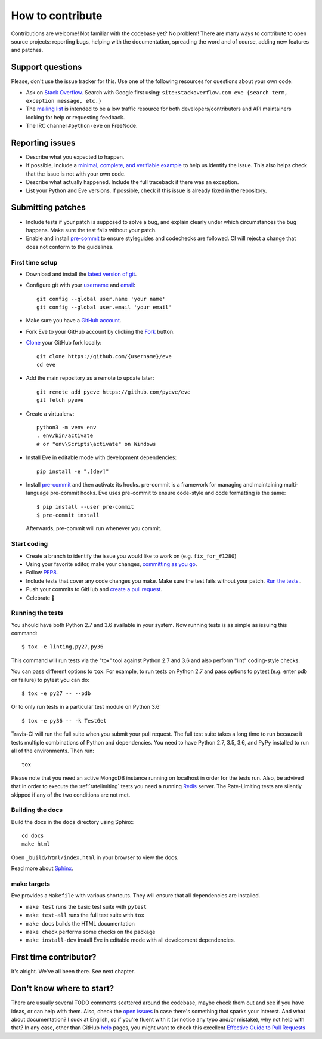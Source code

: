 How to contribute
=================

Contributions are welcome! Not familiar with the codebase yet? No problem!
There are many ways to contribute to open source projects: reporting bugs,
helping with the documentation, spreading the word and of course, adding
new features and patches.

Support questions
-----------------

Please, don't use the issue tracker for this. Use one of the following
resources for questions about your own code:

* Ask on `Stack Overflow`_. Search with Google first using: ``site:stackoverflow.com eve {search term, exception message, etc.}``
* The `mailing list`_ is intended to be a low traffic resource for both developers/contributors and API maintainers looking for help or requesting feedback.
* The IRC channel ``#python-eve`` on FreeNode.

.. _Stack Overflow: https://stackoverflow.com/questions/tagged/eve?sort=linked
.. _`mailing list`: https://groups.google.com/forum/#!forum/python-eve

Reporting issues
----------------

- Describe what you expected to happen.
- If possible, include a `minimal, complete, and verifiable example`_ to help
  us identify the issue. This also helps check that the issue is not with your
  own code.
- Describe what actually happened. Include the full traceback if there was an
  exception.
- List your Python and Eve versions. If possible, check if this issue is
  already fixed in the repository.

.. _minimal, complete, and verifiable example: https://stackoverflow.com/help/mcve

Submitting patches
------------------

- Include tests if your patch is supposed to solve a bug, and explain
  clearly under which circumstances the bug happens. Make sure the test fails
  without your patch.
- Enable and install pre-commit_ to ensure styleguides and codechecks are
  followed. CI will reject a change that does not conform to the guidelines.

.. _pre-commit: https://pre-commit.com/

First time setup
~~~~~~~~~~~~~~~~

- Download and install the `latest version of git`_.
- Configure git with your `username`_ and `email`_::

        git config --global user.name 'your name'
        git config --global user.email 'your email'

- Make sure you have a `GitHub account`_.
- Fork Eve to your GitHub account by clicking the `Fork`_ button.
- `Clone`_ your GitHub fork locally::

        git clone https://github.com/{username}/eve
        cd eve

- Add the main repository as a remote to update later::

        git remote add pyeve https://github.com/pyeve/eve
        git fetch pyeve

- Create a virtualenv::

        python3 -m venv env
        . env/bin/activate
        # or "env\Scripts\activate" on Windows

- Install Eve in editable mode with development dependencies::

        pip install -e ".[dev]"

- Install pre-commit_ and then activate its hooks. pre-commit is a framework for managing and maintaining multi-language pre-commit hooks. Eve uses pre-commit to ensure code-style and code formatting is the same::

    $ pip install --user pre-commit
    $ pre-commit install

  Afterwards, pre-commit will run whenever you commit.


.. _GitHub account: https://github.com/join
.. _latest version of git: https://git-scm.com/downloads
.. _username: https://help.github.com/articles/setting-your-username-in-git/
.. _email: https://help.github.com/articles/setting-your-email-in-git/
.. _Fork: https://github.com/pallets/flask/fork
.. _Clone: https://help.github.com/articles/fork-a-repo/#step-2-create-a-local-clone-of-your-fork

Start coding
~~~~~~~~~~~~

- Create a branch to identify the issue you would like to work on (e.g.
  ``fix_for_#1280``)
- Using your favorite editor, make your changes, `committing as you go`_.
- Follow `PEP8`_.
- Include tests that cover any code changes you make. Make sure the test fails
  without your patch. `Run the tests. <contributing-testsuite_>`_.
- Push your commits to GitHub and `create a pull request`_.
- Celebrate 🎉

.. _committing as you go: http://dont-be-afraid-to-commit.readthedocs.io/en/latest/git/commandlinegit.html#commit-your-changes
.. _PEP8: https://pep8.org/
.. _create a pull request: https://help.github.com/articles/creating-a-pull-request/

.. _contributing-testsuite:

Running the tests
~~~~~~~~~~~~~~~~~

You should have both Python 2.7 and 3.6 available in your system. Now
running tests is as simple as issuing this command::

    $ tox -e linting,py27,py36

This command will run tests via the "tox" tool against Python 2.7 and 3.6 and
also perform "lint" coding-style checks.

You can pass different options to ``tox``. For example, to run tests on Python
2.7 and pass options to pytest (e.g. enter pdb on failure) to pytest you can
do::

    $ tox -e py27 -- --pdb

Or to only run tests in a particular test module on Python 3.6::

    $ tox -e py36 -- -k TestGet

Travis-CI will run the full suite when you submit your pull request. The full
test suite takes a long time to run because it tests multiple combinations of
Python and dependencies. You need to have Python 2.7, 3.5, 3.6, and PyPy
installed to run all of the environments. Then run::

    tox

Please note that you need an active MongoDB instance running on localhost in
order for the tests run. Also, be advived that in order to execute the
:ref:`ratelimiting` tests you need a running Redis_ server. The Rate-Limiting
tests are silently skipped if any of the two conditions are not met.

Building the docs
~~~~~~~~~~~~~~~~~
Build the docs in the ``docs`` directory using Sphinx::

    cd docs
    make html

Open ``_build/html/index.html`` in your browser to view the docs.

Read more about `Sphinx <http://www.sphinx-doc.org>`_.

make targets
~~~~~~~~~~~~
Eve provides a ``Makefile`` with various shortcuts. They will ensure that
all dependencies are installed.

- ``make test`` runs the basic test suite with ``pytest``
- ``make test-all`` runs the full test suite with ``tox``
- ``make docs`` builds the HTML documentation
- ``make check`` performs some checks on the package
- ``make install-dev`` install Eve in editable mode with all development dependencies.

First time contributor?
-----------------------
It's alright. We've all been there. See next chapter.

Don't know where to start?
--------------------------
There are usually several TODO comments scattered around the codebase, maybe
check them out and see if you have ideas, or can help with them. Also, check
the `open issues`_ in case there's something that sparks your interest. And
what about documentation? I suck at English, so if you're fluent with it (or
notice any typo and/or mistake), why not help with that? In any case, other
than GitHub help_ pages, you might want to check this excellent `Effective
Guide to Pull Requests`_

.. _`the repository`: http://github.com/pyeve/eve
.. _AUTHORS: https://github.com/pyeve/eve/blob/master/AUTHORS
.. _`open issues`: https://github.com/pyeve/eve/issues
.. _`new issue`: https://github.com/pyeve/eve/issues/new
.. _GitHub: https://github.com/
.. _`proper format`: http://tbaggery.com/2008/04/19/a-note-about-git-commit-messages.html
.. _flake8: http://flake8.readthedocs.org/en/latest/
.. _tox: http://tox.readthedocs.org/en/latest/
.. _help: https://help.github.com/
.. _`Effective Guide to Pull Requests`: http://codeinthehole.com/writing/pull-requests-and-other-good-practices-for-teams-using-github/
.. _`fork and edit`: https://github.com/blog/844-forking-with-the-edit-button
.. _`Pull Request`: https://help.github.com/articles/creating-a-pull-request
.. _`running the tests`: http://python-eve.org/testing#running-the-tests
.. _Redis: https://redis.io
